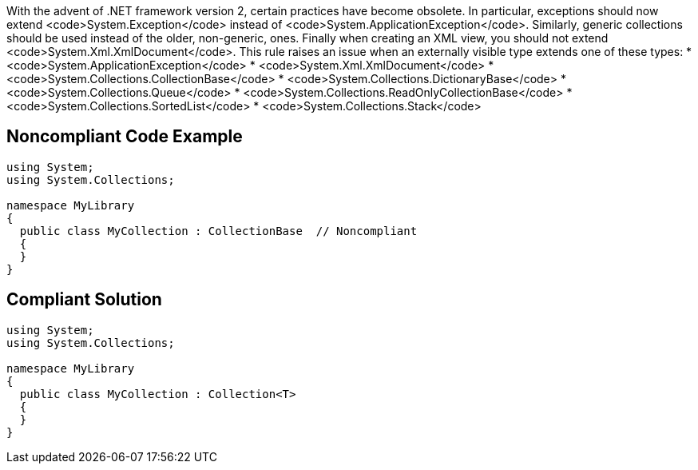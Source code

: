 With the advent of .NET framework version 2, certain practices have become obsolete.
In particular, exceptions should now extend <code>System.Exception</code> instead of <code>System.ApplicationException</code>. Similarly, generic collections should be used instead of the older, non-generic, ones. Finally when creating an XML view, you should not extend <code>System.Xml.XmlDocument</code>.
This rule raises an issue when an externally visible type extends one of these types:
* <code>System.ApplicationException</code>
* <code>System.Xml.XmlDocument</code>
* <code>System.Collections.CollectionBase</code>
* <code>System.Collections.DictionaryBase</code>
* <code>System.Collections.Queue</code>
* <code>System.Collections.ReadOnlyCollectionBase</code>
* <code>System.Collections.SortedList</code>
* <code>System.Collections.Stack</code>


== Noncompliant Code Example

----
using System;
using System.Collections;

namespace MyLibrary
{
  public class MyCollection : CollectionBase  // Noncompliant
  {
  }
}
----


== Compliant Solution

----
using System;
using System.Collections;

namespace MyLibrary
{
  public class MyCollection : Collection<T>
  {
  }
}
----


